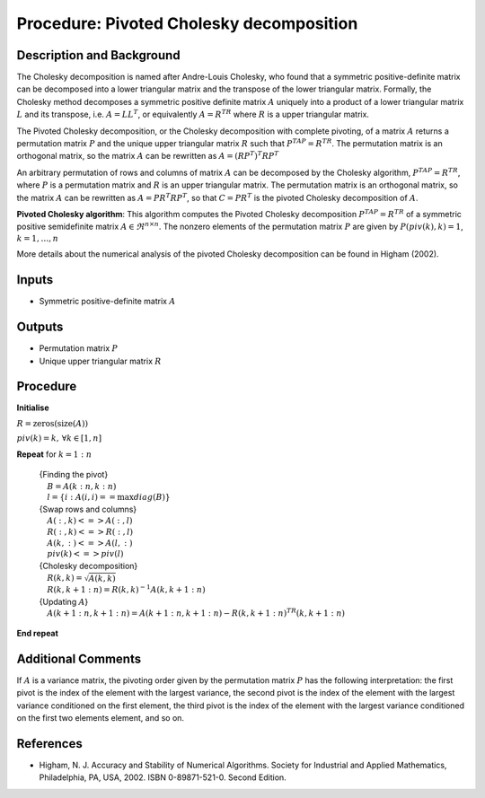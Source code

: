 .. _ProcPivotedCholesky:

Procedure: Pivoted Cholesky decomposition
=========================================

Description and Background
--------------------------

The Cholesky decomposition is named after Andre-Louis Cholesky, who
found that a symmetric positive-definite matrix can be decomposed into a
lower triangular matrix and the transpose of the lower triangular
matrix. Formally, the Cholesky method decomposes a symmetric positive
definite matrix :math:`A` uniquely into a product of a lower
triangular matrix :math:`L` and its transpose, i.e. :math:`A =
LL^T`, or equivalently :math:`A = R^TR` where :math:`R` is a
upper triangular matrix.

The Pivoted Cholesky decomposition, or the Cholesky decomposition with
complete pivoting, of a matrix :math:`A` returns a permutation
matrix :math:`P` and the unique upper triangular matrix :math:`R`
such that :math:`P^TAP = R^TR`. The permutation matrix is an
orthogonal matrix, so the matrix :math:`A` can be rewritten as
:math:`A = (RP^T)^T RP^T`

An arbitrary permutation of rows and columns of matrix :math:`A` can
be decomposed by the Cholesky algorithm, :math:`P^TAP=R^TR`, where
:math:`P` is a permutation matrix and :math:`R` is an upper
triangular matrix. The permutation matrix is an orthogonal matrix, so
the matrix :math:`A` can be rewritten as :math:`A = P R^T RP^T`,
so that :math:`C =P R^T` is the pivoted Cholesky decomposition of
:math:`A`.

**Pivoted Cholesky algorithm**: This algorithm computes the Pivoted
Cholesky decomposition :math:`P^TAP=R^TR` of a symmetric positive
semidefinite matrix :math:`A \in \Re^{n \times n}`. The nonzero
elements of the permutation matrix :math:`P` are given by
:math:`P(piv(k),k)=1`, :math:`k=1,\ldots,n`

More details about the numerical analysis of the pivoted Cholesky
decomposition can be found in Higham (2002).

Inputs
------

-  Symmetric positive-definite matrix :math:`A`

Outputs
-------

-  Permutation matrix :math:`P`
-  Unique upper triangular matrix :math:`R`

Procedure
---------

**Initialise**

:math:`R = \mathrm{zeros}(\mathrm{size}(A))`

:math:`piv(k) = k,\, \forall k\in[1,n]`

**Repeat** for :math:`k=1:n`

   | {Finding the pivot}
   | :math:`\quad B = A(k:n,k:n)`
   | :math:`\quad l = \left\{ i : A(i,i) == \max diag \left( B \right) \right\}`
   | {Swap rows and columns}
   | :math:`\quad A(:,k) <=> A(:,l)`
   | :math:`\quad R(:,k) <=> R(:,l)`
   | :math:`\quad A(k,:) <=> A(l,:)`
   | :math:`\quad piv(k) <=> piv(l)`
   | {Cholesky decomposition}
   | :math:`\quad R(k,k) = \sqrt{A(k,k)}`
   | :math:`\quad R(k,k+1:n) = R(k,k)^{-1} A(k,k+1:n)`
   | {Updating :math:`A`}
   | :math:`\quad A(k+1:n,k+1:n) = A(k+1:n,k+1:n) - R(k,k+1:n)^TR(k,k+1:n)`

**End repeat**

Additional Comments
-------------------

If :math:`A` is a variance matrix, the pivoting order given by the
permutation matrix :math:`P` has the following interpretation: the
first pivot is the index of the element with the largest variance, the
second pivot is the index of the element with the largest variance
conditioned on the first element, the third pivot is the index of the
element with the largest variance conditioned on the first two elements
element, and so on.

References
----------

-  Higham, N. J. Accuracy and Stability of Numerical Algorithms. Society
   for Industrial and Applied Mathematics, Philadelphia, PA, USA, 2002.
   ISBN 0-89871-521-0. Second Edition.
